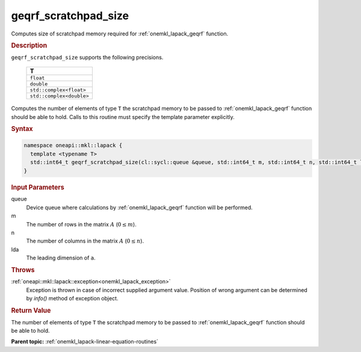 .. _onemkl_lapack_geqrf_scratchpad_size:

geqrf_scratchpad_size
=====================

Computes size of scratchpad memory required for :ref:`onemkl_lapack_geqrf` function.

.. container:: section

  .. rubric:: Description

``geqrf_scratchpad_size`` supports the following precisions.

    .. list-table:: 
       :header-rows: 1

       * -  T 
       * -  ``float`` 
       * -  ``double`` 
       * -  ``std::complex<float>`` 
       * -  ``std::complex<double>``

Computes the number of elements of type ``T`` the scratchpad memory to be passed to :ref:`onemkl_lapack_geqrf` function should be able to hold.
Calls to this routine must specify the template parameter explicitly.

.. container:: section

  .. rubric:: Syntax

.. code-block:: cpp

    namespace oneapi::mkl::lapack {
      template <typename T>
      std::int64_t geqrf_scratchpad_size(cl::sycl::queue &queue, std::int64_t m, std::int64_t n, std::int64_t lda) 
    }

.. container:: section

  .. rubric:: Input Parameters

queue
   Device queue where calculations by :ref:`onemkl_lapack_geqrf` function will be performed.

m
   The number of rows in the matrix :math:`A` (:math:`0 \le m`).

n
   The number of columns in the matrix :math:`A` (:math:`0 \le n`).

lda
   The leading dimension of ``a``.

.. container:: section

  .. rubric:: Throws

:ref:`oneapi::mkl::lapack::exception<onemkl_lapack_exception>`
   Exception is thrown in case of incorrect supplied argument value.
   Position of wrong argument can be determined by `info()` method of exception object.

.. container:: section

  .. rubric:: Return Value

The number of elements of type ``T`` the scratchpad memory to be passed to :ref:`onemkl_lapack_geqrf` function should be able to hold.

**Parent topic:** :ref:`onemkl_lapack-linear-equation-routines`

